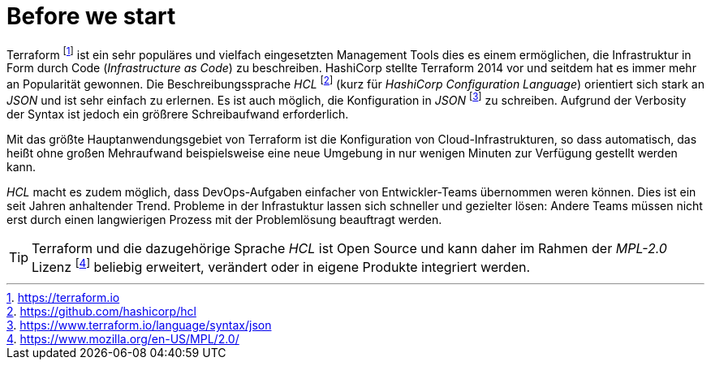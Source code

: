 = Before we start

Terraform footnote:[https://terraform.io] ist ein sehr populäres und vielfach eingesetzten Management Tools dies es einem ermöglichen, die Infrastruktur in Form durch Code (_Infrastructure as Code_) zu beschreiben. HashiCorp stellte Terraform 2014 vor und seitdem hat es immer mehr an Popularität gewonnen. Die Beschreibungssprache _HCL_ footnote:[https://github.com/hashicorp/hcl] (kurz für _HashiCorp Configuration Language_) orientiert sich stark an _JSON_ und ist sehr einfach zu erlernen. Es ist auch möglich, die Konfiguration in _JSON_ footnote:[https://www.terraform.io/language/syntax/json] zu schreiben. Aufgrund der Verbosity der Syntax ist jedoch ein größrere Schreibaufwand erforderlich.

Mit das größte Hauptanwendungsgebiet von Terraform ist die Konfiguration von Cloud-Infrastrukturen, so dass automatisch, das heißt ohne großen Mehraufwand beispielsweise eine neue Umgebung in nur wenigen Minuten zur Verfügung gestellt werden kann.

_HCL_ macht es zudem möglich, dass DevOps-Aufgaben einfacher von Entwickler-Teams übernommen weren können. Dies ist ein seit Jahren anhaltender Trend. Probleme in der Infrastuktur lassen sich schneller und gezielter lösen: Andere Teams müssen nicht erst durch einen langwierigen Prozess mit der Problemlösung beauftragt werden.

[TIP]
====
Terraform und die dazugehörige Sprache _HCL_ ist Open Source und kann daher im Rahmen der _MPL-2.0_ Lizenz footnote:[https://www.mozilla.org/en-US/MPL/2.0/] beliebig erweitert, verändert oder in eigene Produkte integriert werden.
====